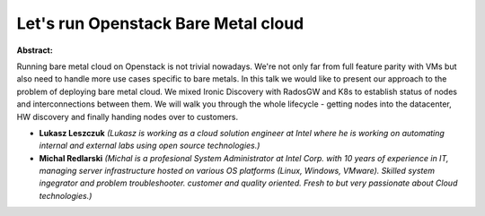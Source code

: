 Let's run Openstack Bare Metal cloud
~~~~~~~~~~~~~~~~~~~~~~~~~~~~~~~~~~~~

**Abstract:**

Running bare metal cloud on Openstack is not trivial nowadays. We're not only far from full feature parity with VMs but also need to handle more use cases specific to bare metals. In this talk we would like to present our approach to the problem of deploying bare metal cloud. We mixed Ironic Discovery with RadosGW and K8s to establish status of nodes and interconnections between them. We will walk you through the whole lifecycle - getting nodes into the datacenter, HW discovery and finally handing nodes over to customers.


* **Lukasz Leszczuk** *(Lukasz is working as a cloud solution engineer at Intel where he is working on automating internal and external labs using open source technologies.)*

* **Michal Redlarski** *(Michal is a profesional System Administrator at Intel Corp. with 10 years of experience in IT, managing server infrastructure hosted on various OS platforms (Linux, Windows, VMware). Skilled system ingegrator and problem troubleshooter. customer and quality oriented. Fresh to but very passionate about Cloud technologies.)*
